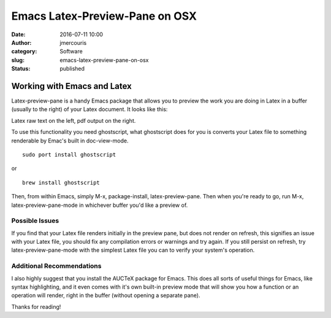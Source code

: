 Emacs Latex-Preview-Pane on OSX
###############################
:date: 2016-07-11 10:00
:author: jmercouris
:category: Software
:slug: emacs-latex-preview-pane-on-osx
:status: published

Working with Emacs and Latex
============================

Latex-preview-pane is a handy Emacs package that allows you to preview
the work you are doing in Latex in a buffer (usually to the right) of
your Latex document. It looks like this:


|Screen-Shot-2016-07-11-at-11.49.31.png|

Latex raw text on the left, pdf output on the right.


To use this functionality you need ghostscript, what ghostscript does
for you is converts your Latex file to something renderable by Emac's
built in doc-view-mode.


::

    sudo port install ghostscript

or

::

    brew install ghostscript

Then, from within Emacs, simply M-x, package-install, latex-preview-pane.
Then when you're ready to go, run M-x, latex-preview-pane-mode in
whichever buffer you'd like a preview of.

Possible Issues
---------------

If you find that your Latex file renders initially in the preview pane,
but does not render on refresh, this signifies an issue with your Latex
file, you should fix any compilation errors or warnings and try again.
If you still persist on refresh, try latex-preview-pane-mode with the
simplest Latex file you can to verify your system's operation.

Additional Recommendations
--------------------------

I also highly suggest that you install the AUCTeX package for Emacs.
This does all sorts of useful things for Emacs, like syntax
highlighting, and it even comes with it's own built-in preview mode that
will show you how a function or an operation will render, right in the
buffer (without opening a separate pane).


Thanks for reading!

.. |Screen-Shot-2016-07-11-at-11.49.31.png| image:: {filename}/images/Screen-Shot-2016-07-11-at-11.49.31.png
   :class: pure-img
